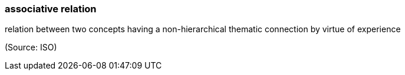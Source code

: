 === associative relation

relation between two concepts having a non-hierarchical thematic connection by virtue of experience

(Source: ISO)

